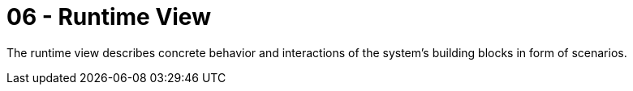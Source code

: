 = 06 - Runtime View
:description: The runtime view describes concrete behavior and interactions of the system’s building blocks in form of scenarios.

{description}

// .Contents
// The runtime view describes concrete behavior and interactions of the system’s building blocks in form of scenarios from the following areas:

// * important use cases or features: how do building blocks execute them?
// * interactions at critical external interfaces: how do building blocks cooperate with users and neighboring systems?
// * operation and administration: launch, start-up, stop
// * error and exception scenarios

// Remark: The main criterion for the choice of possible scenarios (sequences, workflows) is their *architectural relevance*. It is *not* important to describe a large number of scenarios. You should rather document a representative selection.

// .Motivation
// You should understand how (instances of) building blocks of your system perform their job and communicate at runtime. You will mainly capture scenarios in your documentation to communicate your architecture to stakeholders that are less willing or able to read and understand the static models (building block view, deployment view).

// .Form
// There are many notations for describing scenarios, e.g.

// * numbered list of steps (in natural language)
// * activity diagrams or flow charts
// * sequence diagrams
// * BPMN or EPCs (event process chains)
// * state machines
// * ...

// .Further Information
// See https://docs.arc42.org/section-6/[Runtime View] in the arc42 documentation.

// == <Runtime Scenario 1>

// * _<insert runtime diagram or textual description of the scenario>_
// * _<insert description of the notable aspects of the interactions between the
// building block instances depicted in this diagram.>_

// == <Runtime Scenario 2>

// == <Runtime Scenario n>
